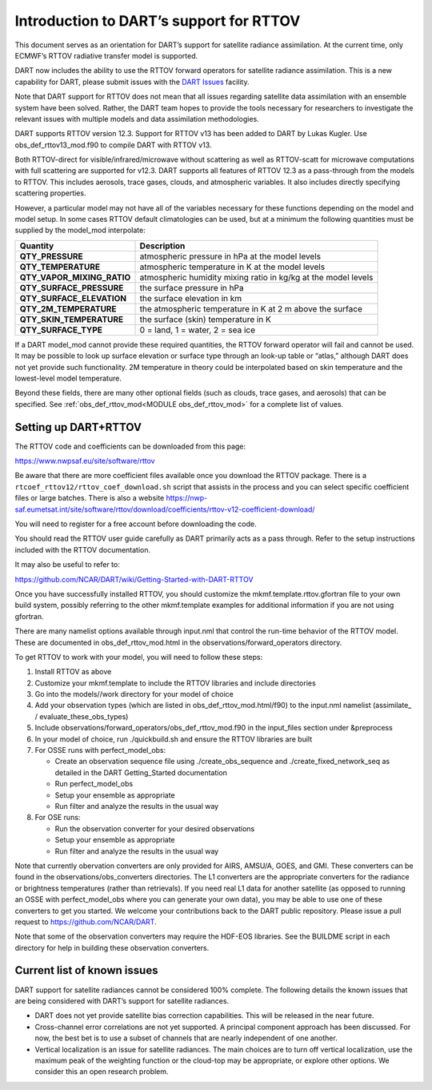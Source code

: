 Introduction to DART’s support for RTTOV
========================================

This document serves as an orientation for DART’s support for satellite
radiance assimilation. At the current time, only ECMWF’s RTTOV radiative
transfer model is supported.

DART now includes the ability to use the RTTOV forward operators for
satellite radiance assimilation. This is a new capability for DART,
please submit issues with the `DART
Issues <https://github.com/NCAR/DART/issues>`__ facility.

Note that DART support for RTTOV does not mean that all issues regarding
satellite data assimilation with an ensemble system have been solved.
Rather, the DART team hopes to provide the tools necessary for
researchers to investigate the relevant issues with multiple models and
data assimilation methodologies.

DART supports RTTOV version 12.3. Support for RTTOV v13 has been added to
DART by Lukas Kugler. Use obs_def_rttov13_mod.f90 to compile DART with RTTOV v13.

Both RTTOV-direct for visible/infrared/microwave without scattering as well as RTTOV-scatt for
microwave computations with full scattering are supported for v12.3. DART supports
all features of RTTOV 12.3 as a pass-through from the models to RTTOV.
This includes aerosols, trace gases, clouds, and atmospheric variables.
It also includes directly specifying scattering properties.

However, a particular model may not have all of the variables necessary
for these functions depending on the model and model setup. In some
cases RTTOV default climatologies can be used, but at a minimum the
following quantities must be supplied by the model_mod interpolate:

+-----------------------------+----------------------------------------+
| Quantity                    | Description                            |
+=============================+========================================+
| **QTY_PRESSURE**            | atmospheric pressure in hPa at the     |
|                             | model levels                           |
+-----------------------------+----------------------------------------+
| **QTY_TEMPERATURE**         | atmospheric temperature in K at the    |
|                             | model levels                           |
+-----------------------------+----------------------------------------+
| **QTY_VAPOR_MIXING_RATIO**  | atmospheric humidity mixing ratio in   |
|                             | kg/kg at the model levels              |
+-----------------------------+----------------------------------------+
| **QTY_SURFACE_PRESSURE**    | the surface pressure in hPa            |
+-----------------------------+----------------------------------------+
| **QTY_SURFACE_ELEVATION**   | the surface elevation in km            |
+-----------------------------+----------------------------------------+
| **QTY_2M_TEMPERATURE**      | the atmospheric temperature in K at 2  |
|                             | m above the surface                    |
+-----------------------------+----------------------------------------+
| **QTY_SKIN_TEMPERATURE**    | the surface (skin) temperature in K    |
+-----------------------------+----------------------------------------+
| **QTY_SURFACE_TYPE**        | 0 = land, 1 = water, 2 = sea ice       |
+-----------------------------+----------------------------------------+

If a DART model_mod cannot provide these required quantities, the RTTOV
forward operator will fail and cannot be used. It may be possible to
look up surface elevation or surface type through an look-up table or
“atlas,” although DART does not yet provide such functionality. 2M
temperature in theory could be interpolated based on skin temperature
and the lowest-level model temperature.

Beyond these fields, there are many other optional fields (such as
clouds, trace gases, and aerosols) that can be specified. See
:ref:`obs_def_rttov_mod<MODULE obs_def_rttov_mod>` for a complete list of values.


Setting up DART+RTTOV
---------------------

The RTTOV code and coefficients can be downloaded from this page:

https://www.nwpsaf.eu/site/software/rttov

Be aware that there are more coefficient files available once you
download the RTTOV package. There is a
``rtcoef_rttov12/rttov_coef_download.sh`` script that assists in the
process and you can select specific coefficient files or large batches.
There is also a website
https://nwp-saf.eumetsat.int/site/software/rttov/download/coefficients/rttov-v12-coefficient-download/

You will need to register for a free account before downloading the
code.

You should read the RTTOV user guide carefully as DART primarily acts as
a pass through. Refer to the setup instructions included with the RTTOV
documentation.

It may also be useful to refer to:

https://github.com/NCAR/DART/wiki/Getting-Started-with-DART-RTTOV

Once you have successfully installed RTTOV, you should customize the
mkmf.template.rttov.gfortran file to your own build system, possibly
referring to the other mkmf.template examples for additional information
if you are not using gfortran.

There are many namelist options available through input.nml that control
the run-time behavior of the RTTOV model. These are documented in
obs_def_rttov_mod.html in the observations/forward_operators directory.

To get RTTOV to work with your model, you will need to follow these
steps:

1. Install RTTOV as above
2. Customize your mkmf.template to include the RTTOV libraries and
   include directories
3. Go into the models//work directory for your model of choice
4. Add your observation types (which are listed in
   obs_def_rttov_mod.html/f90) to the input.nml namelist (assimilate\_ /
   evaluate_these_obs_types)
5. Include observations/forward_operators/obs_def_rttov_mod.f90 in the
   input_files section under &preprocess
6. In your model of choice, run ./quickbuild.sh and ensure the RTTOV
   libraries are built
7. For OSSE runs with perfect_model_obs:

   -  Create an observation sequence file using ./create_obs_sequence
      and ./create_fixed_network_seq as detailed in the DART
      Getting_Started documentation
   -  Run perfect_model_obs
   -  Setup your ensemble as appropriate
   -  Run filter and analyze the results in the usual way

8. For OSE runs:

   -  Run the observation converter for your desired observations
   -  Setup your ensemble as appropriate
   -  Run filter and analyze the results in the usual way

Note that currently obervation converters are only provided for AIRS,
AMSU/A, GOES, and GMI. These converters can be found in the
observations/obs_converters directories. The L1 converters are the
appropriate converters for the radiance or brightness temperatures
(rather than retrievals). If you need real L1 data for another satellite
(as opposed to running an OSSE with perfect_model_obs where you can
generate your own data), you may be able to use one of these converters
to get you started. We welcome your contributions back to the DART
public repository. Please issue a pull request to
https://github.com/NCAR/DART.

Note that some of the observation converters may require the HDF-EOS
libraries. See the BUILDME script in each directory for help in building
these observation converters.

Current list of known issues
----------------------------

DART support for satellite radiances cannot be considered 100% complete.
The following details the known issues that are being considered with
DART’s support for satellite radiances.

-  DART does not yet provide satellite bias correction capabilities.
   This will be released in the near future.
-  Cross-channel error correlations are not yet supported. A principal
   component approach has been discussed. For now, the best bet is to
   use a subset of channels that are nearly independent of one another.
-  Vertical localization is an issue for satellite radiances. The main
   choices are to turn off vertical localization, use the maximum peak
   of the weighting function or the cloud-top may be appropriate, or
   explore other options. We consider this an open research problem.
